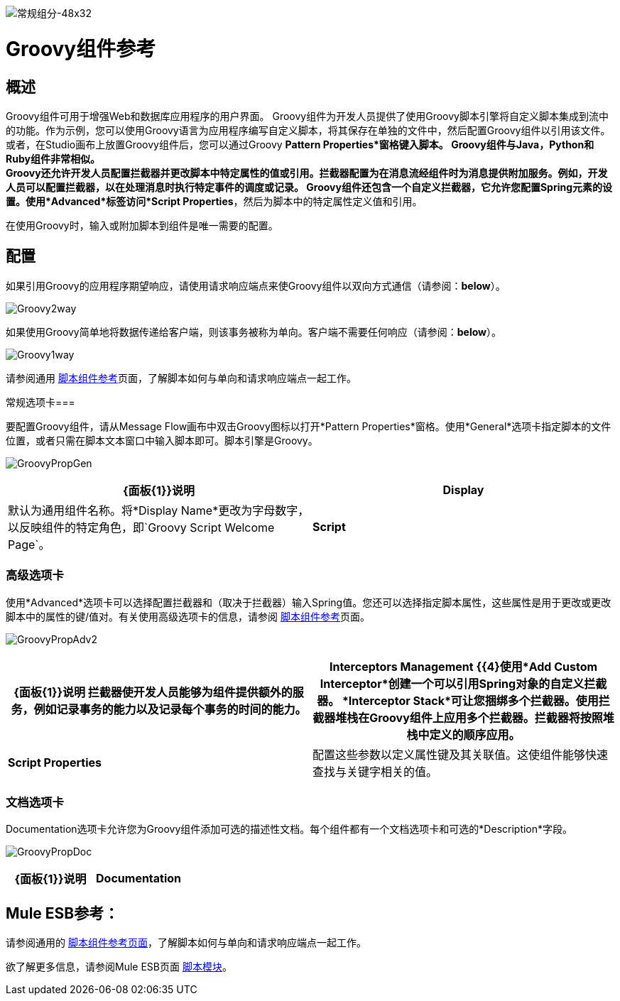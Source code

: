 image:groovy-component-48x32.png[常规组分-48x32]

=  Groovy组件参考

== 概述

Groovy组件可用于增强Web和数据库应用程序的用户界面。 Groovy组件为开发人员提供了使用Groovy脚本引擎将自定义脚本集成到流中的功能。作为示例，您可以使用Groovy语言为应用程序编写自定义脚本，将其保存在单独的文件中，然后配置Groovy组件以引用该文件。或者，在Studio画布上放置Groovy组件后，您可以通过Groovy *Pattern Properties*窗格键入脚本。 Groovy组件与Java，Python和Ruby组件非常相似。 +
  Groovy还允许开发人员配置拦截器并更改脚本中特定属性的值或引用。拦截器配置为在消息流经组件时为消息提供附加服务。例如，开发人员可以配置拦截器，以在处理消息时执行特定事件的调度或记录。 Groovy组件还包含一个自定义拦截器，它允许您配置Spring元素的设置。使用*Advanced*标签访问*Script Properties*，然后为脚本中的特定属性定义值和引用。

在使用Groovy时，输入或附加脚本到组件是唯一需要的配置。

== 配置

如果引用Groovy的应用程序期望响应，请使用请求响应端点来使Groovy组件以双向方式通信（请参阅：*below*）。

image:Groovy2way.png[Groovy2way]

如果使用Groovy简单地将数据传递给客户端，则该事务被称为单向。客户端不需要任何响应（请参阅：*below*）。

image:Groovy1way.png[Groovy1way]

请参阅通用 link:/mule-user-guide/v/3.4/script-component-reference[脚本组件参考]页面，了解脚本如何与单向和请求响应端点一起工作。

常规选项卡=== 

要配置Groovy组件，请从Message Flow画布中双击Groovy图标以打开*Pattern Properties*窗格。使用*General*选项卡指定脚本的文件位置，或者只需在脚本文本窗口中输入脚本即可。脚本引擎是Groovy。

image:GroovyPropGen.png[GroovyPropGen]

[%header,cols="2*"]
|===
| {面板{1}}说明
| *Display*  |默认为通用组件名称。将*Display Name*更改为字母数字，以反映组件的特定角色，即`Groovy Script Welcome Page`。
| *Script*  |选择以下方式之一来引用脚本。 +
  *Script Text*：输入组件将直接加载到此空间的脚本。 +
  *Script File*;输入要由组件加载的脚本的位置。该文件可以驻留在类路径或本地文件系统中。
|===

=== 高级选项卡

使用*Advanced*选项卡可以选择配置拦截器和（取决于拦截器）输入Spring值。您还可以选择指定脚本属性，这些属性是用于更改或更改脚本中的属性的键/值对。有关使用高级选项卡的信息，请参阅 link:/mule-user-guide/v/3.4/script-component-reference[脚本组件参考]页面。

image:GroovyPropAdv2.png[GroovyPropAdv2]

[%header,cols="2*"]
|===
| {面板{1}}说明
拦截器使开发人员能够为组件提供额外的服务，例如记录事务的能力以及记录每个事务的时间的能力。| *Interceptors Management* {{4}使用*Add Custom Interceptor*创建一个可以引用Spring对象的自定义拦截器。 *Interceptor Stack*可让您捆绑多个拦截器。使用拦截器堆栈在Groovy组件上应用多个拦截器。拦截器将按照堆栈中定义的顺序应用。
| *Script Properties*  |配置这些参数以定义属性键及其关联值。这使组件能够快速查找与关键字相关的值。
|===

=== 文档选项卡

Documentation选项卡允许您为Groovy组件添加可选的描述性文档。每个组件都有一个文档选项卡和可选的*Description*字段。

image:GroovyPropDoc.png[GroovyPropDoc]

[%header,cols="2*"]
|===
| {面板{1}}说明
| *Documentation*  |输入有关此Groovy组件的所有相关信息。当您将鼠标悬停在消息流画布上的组件图标上时，此信息将显示在Studio中。
|===

==  Mule ESB参考：

请参阅通用的 link:/mule-user-guide/v/3.4/script-component-reference[脚本组件参考页面]，了解脚本如何与单向和请求响应端点一起工作。

欲了解更多信息，请参阅Mule ESB页面 link:/mule-user-guide/v/3.4/scripting-module-reference[脚本模块]。
